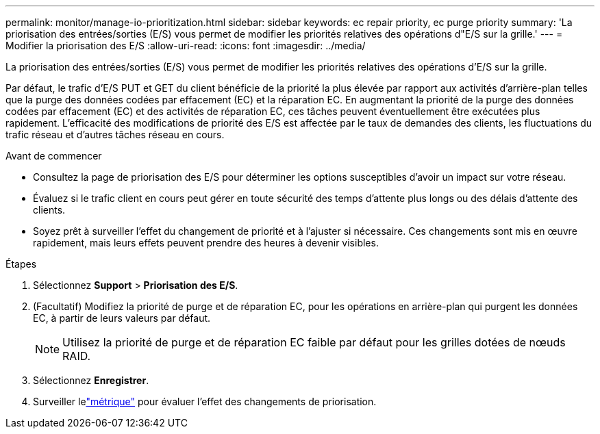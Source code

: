 ---
permalink: monitor/manage-io-prioritization.html 
sidebar: sidebar 
keywords: ec repair priority, ec purge priority 
summary: 'La priorisation des entrées/sorties (E/S) vous permet de modifier les priorités relatives des opérations d"E/S sur la grille.' 
---
= Modifier la priorisation des E/S
:allow-uri-read: 
:icons: font
:imagesdir: ../media/


[role="lead"]
La priorisation des entrées/sorties (E/S) vous permet de modifier les priorités relatives des opérations d'E/S sur la grille.

Par défaut, le trafic d'E/S PUT et GET du client bénéficie de la priorité la plus élevée par rapport aux activités d'arrière-plan telles que la purge des données codées par effacement (EC) et la réparation EC.  En augmentant la priorité de la purge des données codées par effacement (EC) et des activités de réparation EC, ces tâches peuvent éventuellement être exécutées plus rapidement.  L’efficacité des modifications de priorité des E/S est affectée par le taux de demandes des clients, les fluctuations du trafic réseau et d’autres tâches réseau en cours.

.Avant de commencer
* Consultez la page de priorisation des E/S pour déterminer les options susceptibles d’avoir un impact sur votre réseau.
* Évaluez si le trafic client en cours peut gérer en toute sécurité des temps d’attente plus longs ou des délais d’attente des clients.
* Soyez prêt à surveiller l’effet du changement de priorité et à l’ajuster si nécessaire.  Ces changements sont mis en œuvre rapidement, mais leurs effets peuvent prendre des heures à devenir visibles.


.Étapes
. Sélectionnez *Support* > *Priorisation des E/S*.
. (Facultatif) Modifiez la priorité de purge et de réparation EC, pour les opérations en arrière-plan qui purgent les données EC, à partir de leurs valeurs par défaut.
+

NOTE: Utilisez la priorité de purge et de réparation EC faible par défaut pour les grilles dotées de nœuds RAID.

. Sélectionnez *Enregistrer*.
. Surveiller lelink:../monitor/commonly-used-prometheus-metrics.html#where-are-prometheus-metrics-used["métrique"] pour évaluer l’effet des changements de priorisation.

